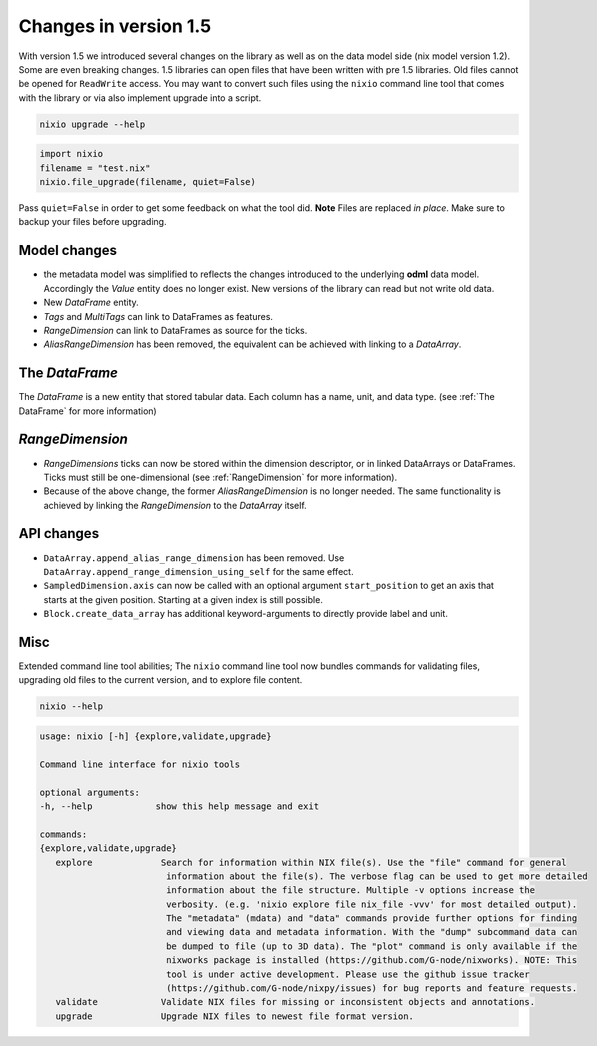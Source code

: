 ######################
Changes in version 1.5
######################

With version 1.5 we introduced several changes on the library as well as on the data model side (nix model version 1.2). Some are even breaking changes.
1.5 libraries can open files that have been written with pre 1.5 libraries. Old files cannot be opened for ``ReadWrite`` access.
You may want to convert such files using the ``nixio`` command line tool that comes with the library or via also implement upgrade into a script.

.. code-block:: bash

   nixio upgrade --help

.. code-block:: python

    import nixio
    filename = "test.nix"
    nixio.file_upgrade(filename, quiet=False)

Pass ``quiet=False`` in order to get some feedback on what the tool did. **Note** Files are replaced *in place*. Make sure to backup your files before upgrading.

Model changes
#############

* the metadata model was simplified to reflects the changes introduced to the underlying **odml** data model. Accordingly the *Value* entity does no longer exist. New versions of the library can read but not write old data.
* New *DataFrame* entity.
* *Tags* and *MultiTags* can link to DataFrames as features.
* *RangeDimension* can link to DataFrames as source for the ticks.
* *AliasRangeDimension* has been removed, the equivalent can be achieved with linking to a *DataArray*.

The *DataFrame*
###############

The *DataFrame* is a new entity that stored tabular data. Each column has a name, unit, and data type. (see :ref:`The DataFrame` for more information)

*RangeDimension*
################

* *RangeDimensions* ticks can now be stored within the dimension descriptor, or in linked DataArrays or DataFrames. Ticks must still be one-dimensional (see :ref:`RangeDimension` for more information).
* Because of the above change, the former *AliasRangeDimension* is no longer needed. The same functionality is achieved by linking the *RangeDimension* to the *DataArray* itself.

API changes
###########

* ``DataArray.append_alias_range_dimension`` has been removed. Use ``DataArray.append_range_dimension_using_self`` for the same effect.
* ``SampledDimension.axis`` can now be called with an optional argument ``start_position`` to get an axis that starts at the given position. Starting at a given index is still possible.
* ``Block.create_data_array`` has additional keyword-arguments to directly provide label and unit.


Misc
####

Extended command line tool abilities; The ``nixio`` command line tool now bundles commands for validating files, upgrading old files to the current version, and to explore file content.

.. code-block:: bash

   nixio --help

.. code-block:: text

   usage: nixio [-h] {explore,validate,upgrade} 

   Command line interface for nixio tools

   optional arguments:
   -h, --help            show this help message and exit

   commands:
   {explore,validate,upgrade}
      explore             Search for information within NIX file(s). Use the "file" command for general
                           information about the file(s). The verbose flag can be used to get more detailed
                           information about the file structure. Multiple -v options increase the
                           verbosity. (e.g. 'nixio explore file nix_file -vvv' for most detailed output).
                           The "metadata" (mdata) and "data" commands provide further options for finding
                           and viewing data and metadata information. With the "dump" subcommand data can
                           be dumped to file (up to 3D data). The "plot" command is only available if the
                           nixworks package is installed (https://github.com/G-node/nixworks). NOTE: This
                           tool is under active development. Please use the github issue tracker
                           (https://github.com/G-node/nixpy/issues) for bug reports and feature requests.
      validate            Validate NIX files for missing or inconsistent objects and annotations.
      upgrade             Upgrade NIX files to newest file format version.
